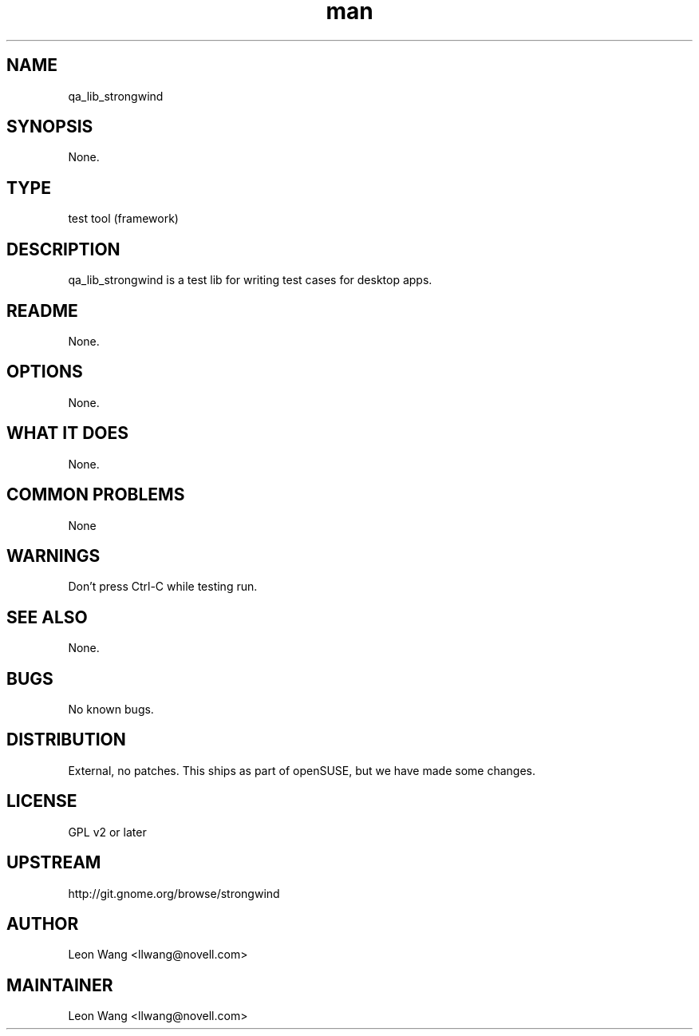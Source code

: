 ." Manpage for qa_lib_strongwind
." Contact David Mulder <dmulder@novell.com> to correct errors or typos.
.TH man 8 "21 Oct 2011" "1.0" "qa_lib_strongwind man page"
.SH NAME
qa_lib_strongwind
.SH SYNOPSIS
None.
.SH TYPE
test tool (framework)
.SH DESCRIPTION
qa_lib_strongwind is a test lib for writing test cases for desktop apps.
.SH README
None.
.SH OPTIONS
None.
.SH WHAT IT DOES
None.
.SH COMMON PROBLEMS
None
.SH WARNINGS
Don't press Ctrl-C while testing run.
.SH SEE ALSO
None.
.SH BUGS
No known bugs.
.SH DISTRIBUTION
External, no patches. This ships as part of openSUSE, but we have made some changes.
.SH LICENSE
GPL v2 or later
.SH UPSTREAM
http://git.gnome.org/browse/strongwind
.SH AUTHOR
Leon Wang <llwang@novell.com>
.SH MAINTAINER
Leon Wang <llwang@novell.com>
